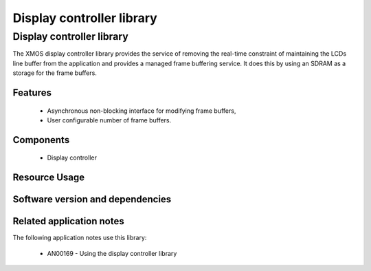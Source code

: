 Display controller library
==========================

Display controller library
--------------------------

The XMOS display controller library provides the service of removing the
real-time constraint of maintaining the LCDs line buffer from the 
application and provides a managed frame buffering service. It does this
by using an SDRAM as a storage for the frame buffers.

Features
........

   * Asynchronous non-blocking interface for modifying frame buffers,
   * User configurable number of frame buffers.

Components
...........

 * Display controller
 
 
Resource Usage
..............

.. resusage::
  :widths: 6 1 4 1 1 1

  * - configuration: Display controller server, 2 frame buffers of 480x272 pixels
    - globals: 
    - locals:  interface app_to_cmd_buffer_i     app_to_cmd_buffer;interface cmd_buffer_to_dc_i      cmd_buffer_to_dc;interface dc_to_res_buf_i         dc_to_res_buf;interface res_buf_to_app_i        res_buf_to_app;interface dc_vsync_interface_i    vsync_interface; interface memory_address_allocator_i to_memory_alloc[1]; streaming chan c_sdram[2], c_lcd;
    - fn: command_buffer(app_to_cmd_buffer, cmd_buffer_to_dc); display_controller(cmd_buffer_to_dc, dc_to_res_buf, vsync_interface, 2,272, 480,2, to_memory_alloc[0], c_sdram[0], c_sdram[1], c_lcd);response_buffer(dc_to_res_buf, res_buf_to_app);
    - pins: 0
    - ports: 0

  * - configuration: Display controller server, 4 frame buffers of 480x272 pixels
    - globals: 
    - locals:  interface app_to_cmd_buffer_i     app_to_cmd_buffer;interface cmd_buffer_to_dc_i      cmd_buffer_to_dc;interface dc_to_res_buf_i         dc_to_res_buf;interface res_buf_to_app_i        res_buf_to_app;interface dc_vsync_interface_i    vsync_interface; interface memory_address_allocator_i to_memory_alloc[1]; streaming chan c_sdram[2], c_lcd;
    - fn: command_buffer(app_to_cmd_buffer, cmd_buffer_to_dc); display_controller(cmd_buffer_to_dc, dc_to_res_buf, vsync_interface, 4,272, 480,2, to_memory_alloc[0], c_sdram[0], c_sdram[1], c_lcd);response_buffer(dc_to_res_buf, res_buf_to_app);
    - pins: 0
    - ports: 0

  * - configuration: Display controller server, 8 frame buffers of 480x272 pixels
    - globals: 
    - locals:  interface app_to_cmd_buffer_i     app_to_cmd_buffer;interface cmd_buffer_to_dc_i      cmd_buffer_to_dc;interface dc_to_res_buf_i         dc_to_res_buf;interface res_buf_to_app_i        res_buf_to_app;interface dc_vsync_interface_i    vsync_interface; interface memory_address_allocator_i to_memory_alloc[1]; streaming chan c_sdram[2], c_lcd;
    - fn: command_buffer(app_to_cmd_buffer, cmd_buffer_to_dc); display_controller(cmd_buffer_to_dc, dc_to_res_buf, vsync_interface, 8,272, 480,2, to_memory_alloc[0], c_sdram[0], c_sdram[1], c_lcd);response_buffer(dc_to_res_buf, res_buf_to_app);
    - pins: 0
    - ports: 0


Software version and dependencies
.................................

.. libdeps::

Related application notes
.........................

The following application notes use this library:

  * AN00169 - Using the display controller library

